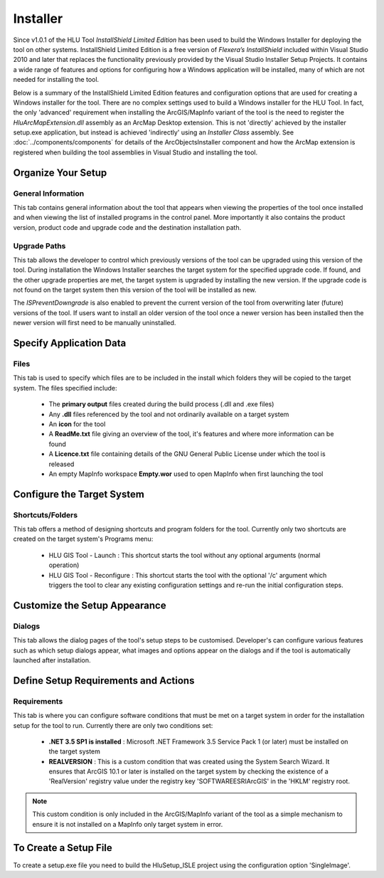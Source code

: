 
*********
Installer
*********

.. index::
	single: Installer

Since v1.0.1 of the HLU Tool *InstallShield Limited Edition* has been used to build the Windows Installer for deploying the tool on other systems. InstallShield Limited Edition is a free version of *Flexera’s InstallShield* included within Visual Studio 2010 and later that replaces the functionality previously provided by the Visual Studio Installer Setup Projects. It contains a wide range of features and options for configuring how a Windows application will be installed, many of which are not needed for installing the tool.

Below is a summary of the InstallShield Limited Edition features and configuration options that are used for creating a Windows installer for the tool. There are no complex settings used to build a Windows installer for the HLU Tool. In fact, the only 'advanced' requirement when installing the ArcGIS/MapInfo variant of the tool is the need to register the *HluArcMapExtension.dll* assembly as an ArcMap Desktop extension. This is not 'directly' achieved by the installer setup.exe application, but instead is achieved 'indirectly' using an *Installer Class* assembly. See :doc:`../components/components` for details of the ArcObjectsInstaller component and how the ArcMap extension is registered when building the tool assemblies in Visual Studio and installing the tool.


Organize Your Setup
===================

General Information
-------------------

This tab contains general information about the tool that appears when viewing the properties of the tool once installed and when viewing the list of installed programs in the control panel.  More importantly it also contains the product version, product code and upgrade code and the destination installation path.

Upgrade Paths
-------------

This tab allows the developer to control which previously versions of the tool can be upgraded using this version of the tool. During installation the Windows Installer searches the target system for the specified upgrade code. If found, and the other upgrade properties are met, the target system is upgraded by installing the new version. If the upgrade code is not found on the target system then this version of the tool will be installed as new.

The *ISPreventDowngrade* is also enabled to prevent the current version of the tool from overwriting later (future) versions of the tool. If users want to install an older version of the tool once a newer version has been installed then the newer version will first need to be manually uninstalled.


Specify Application Data
========================

Files
-----

This tab is used to specify which files are to be included in the install which folders they will be copied to the target system. The files specified include:

	* The **primary output** files created during the build process (.dll and .exe files)
	* Any **.dll** files referenced by the tool and not ordinarily available on a target system
	* An **icon** for the tool
	* A **ReadMe.txt** file giving an overview of the tool, it's features and where more information can be found
	* A **Licence.txt** file containing details of the GNU General Public License under which the tool is released
	* An empty MapInfo workspace **Empty.wor** used to open MapInfo when first launching the tool


Configure the Target System
===========================

Shortcuts/Folders
-----------------

This tab offers a method of designing shortcuts and program folders for the tool. Currently only two shortcuts are created on the target system's Programs menu:

	* HLU GIS Tool - Launch : This shortcut starts the tool without any optional arguments (normal operation)
	* HLU GIS Tool - Reconfigure : This shortcut starts the tool with the optional '/c' argument which triggers the tool to clear any existing configuration settings and re-run the initial configuration steps.


Customize the Setup Appearance
==============================

Dialogs
-------

This tab allows the dialog pages of the tool's setup steps to be customised. Developer's can configure various features such as which setup dialogs appear, what images and options appear on the dialogs and if the tool is automatically launched after installation.


Define Setup Requirements and Actions
=====================================

Requirements
------------

This tab is where you can configure software conditions that must be met on a target system in order for the installation setup for the tool to run. Currently there are only two conditions set:

	* **.NET 3.5 SP1 is installed** : Microsoft .NET Framework 3.5 Service Pack 1 (or later) must be installed on the target system
	* **REALVERSION** : This is a custom condition that was created using the System Search Wizard. It ensures that ArcGIS 10.1 or later is installed on the target system by checking the existence of a 'RealVersion' registry value under the registry key 'SOFTWARE\ESRI\ArcGIS' in the 'HKLM' registry root.

.. note::
	This custom condition is only included in the ArcGIS/MapInfo variant of the tool as a simple mechanism to ensure it is not installed on a MapInfo only target system in error.


To Create a Setup File
======================

To create a setup.exe file you need to build the HluSetup_ISLE project using the configuration option 'SingleImage'.
